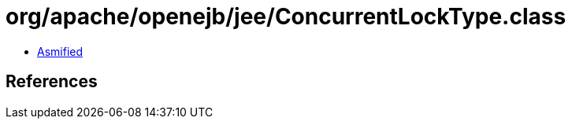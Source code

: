 = org/apache/openejb/jee/ConcurrentLockType.class

 - link:ConcurrentLockType-asmified.java[Asmified]

== References

